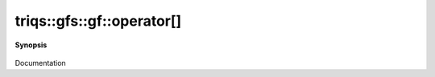 ..
   Generated automatically by cpp2rst

.. highlight:: c
.. role:: red
.. role:: green
.. role:: param
.. role:: cppbrief


.. _gf_operator[]:

triqs::gfs::gf::operator[]
==========================


**Synopsis**

 .. rst-class:: cppsynopsis

    1. | :cppbrief:`pass a index_t of the mesh`
       | decltype(auto) :red:`operator[]` (gf::mesh_index_t const & :param:`arg`)

    2. | decltype(auto) :red:`operator[]` (gf::mesh_index_t const & :param:`arg`) const

    3. | :cppbrief:`pass a mesh_point of the mesh`
       | decltype(auto) :red:`operator[]` (gf::mesh_point_t const & :param:`x`)

    4. | decltype(auto) :red:`operator[]` (gf::mesh_point_t const & :param:`x`) const

    5. | :cppbrief:`pass an abtract closest_point. We extract the value of the domain from p, call the gf_closest_point trait`
       | :green:`template<typename U>`
       | decltype(auto) :red:`operator[]` (:ref:`closest_pt_wrap\<U...\> <triqs__gfs__closest_pt_wrap>` const & :param:`p`)

    6. | :green:`template<typename U>`
       | decltype(auto) :red:`operator[]` (:ref:`closest_pt_wrap\<U...\> <triqs__gfs__closest_pt_wrap>` const & :param:`p`) const

    7. | :cppbrief:`-------------- operator [] with tuple_com. Distinguich the lazy and non lazy case`
       | :green:`template<typename U>`
       | decltype(auto) :red:`operator[]` (:ref:`tuple_com\<U...\> <triqs__gfs__tuple_com>` const & :param:`tu`) &

    8. | :green:`template<typename U>`
       | decltype(auto) :red:`operator[]` (:ref:`tuple_com\<U...\> <triqs__gfs__tuple_com>` const & :param:`tu`) const &

    9. | :green:`template<typename U>`
       | decltype(auto) :red:`operator[]` (:ref:`tuple_com\<U...\> <triqs__gfs__tuple_com>` const & :param:`tu`) &&

    10. | :cppbrief:`------------- [] with lazy arguments -----------------------------`
        | :green:`template<typename Arg>`
        | clef::make_expr_subscript_t<gf<Var, Target> const &, Arg> :red:`operator[]` (Arg && :param:`arg`) const &

    11. | :green:`template<typename Arg>`
        | clef::make_expr_subscript_t<gf<Var, Target> &, Arg> :red:`operator[]` (Arg && :param:`arg`) &

    12. | :green:`template<typename Arg>`
        | clef::make_expr_subscript_t<gf<Var, Target>, Arg> :red:`operator[]` (Arg && :param:`arg`) &&

Documentation